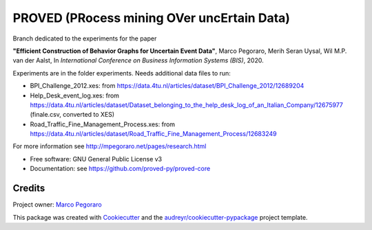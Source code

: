 ================================================
PROVED (PRocess mining OVer uncErtain Data)
================================================


.. image:: https://img.shields.io/pypi/v/proved.svg
        :target: https://pypi.python.org/pypi/proved

Branch dedicated to the experiments for the paper

**"Efficient Construction of Behavior Graphs for Uncertain Event Data"**,
Marco Pegoraro, Merih Seran Uysal, Wil M.P. van der Aalst,
In *International Conference on Business Information Systems (BIS)*, 2020.

Experiments are in the folder experiments. Needs additional data files to run:

* BPI_Challenge_2012.xes: from https://data.4tu.nl/articles/dataset/BPI_Challenge_2012/12689204
* Help_Desk_event_log.xes: from https://data.4tu.nl/articles/dataset/Dataset_belonging_to_the_help_desk_log_of_an_Italian_Company/12675977 (finale.csv, converted to XES)
* Road_Traffic_Fine_Management_Process.xes: from https://data.4tu.nl/articles/dataset/Road_Traffic_Fine_Management_Process/12683249

For more information see http://mpegoraro.net/pages/research.html

* Free software: GNU General Public License v3
* Documentation: see https://github.com/proved-py/proved-core


Credits
-------

Project owner: `Marco Pegoraro`_


This package was created with Cookiecutter_ and the `audreyr/cookiecutter-pypackage`_ project template.

.. _Cookiecutter: https://github.com/audreyr/cookiecutter
.. _`audreyr/cookiecutter-pypackage`: https://github.com/audreyr/cookiecutter-pypackage
.. _`Marco Pegoraro`: http://mpegoraro.net/
